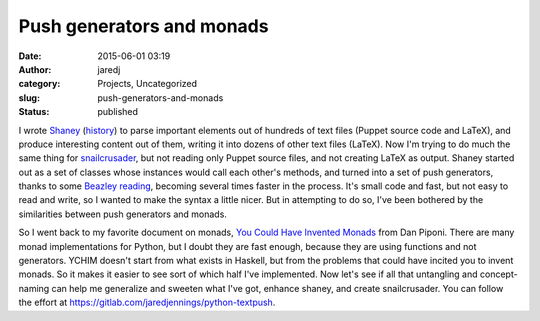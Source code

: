 Push generators and monads
##########################
:date: 2015-06-01 03:19
:author: jaredj
:category: Projects, Uncategorized
:slug: push-generators-and-monads
:status: published

I wrote `Shaney <https://github.com/jaredjennings/shaney/>`__
(`history <https://github.com/jaredjennings/shaney/blob/master/requirements.txt>`__)
to parse important elements out of hundreds of text files (Puppet source
code and LaTeX), and produce interesting content out of them, writing it
into dozens of other text files (LaTeX). Now I'm trying to do much the
same thing for
`snailcrusader <https://gitlab.com/sagemincer/snailcrusader>`__, but not
reading only Puppet source files, and not creating LaTeX as output.
Shaney started out as a set of classes whose instances would call each
other's methods, and turned into a set of push generators, thanks to
some `Beazley reading <http://www.dabeaz.com/coroutines/>`__, becoming
several times faster in the process. It's small code and fast, but not
easy to read and write, so I wanted to make the syntax a little nicer.
But in attempting to do so, I've been bothered by the similarities
between push generators and monads.

So I went back to my favorite document on monads, `You Could Have
Invented
Monads <http://blog.sigfpe.com/2006/08/you-could-have-invented-monads-and.html>`__
from Dan Piponi. There are many monad implementations for Python, but I
doubt they are fast enough, because they are using functions and not
generators. YCHIM doesn't start from what exists in Haskell, but from
the problems that could have incited you to invent monads. So it makes
it easier to see sort of which half I've implemented. Now let's see if
all that untangling and concept-naming can help me generalize and
sweeten what I've got, enhance shaney, and create snailcrusader. You can
follow the effort at https://gitlab.com/jaredjennings/python-textpush.
